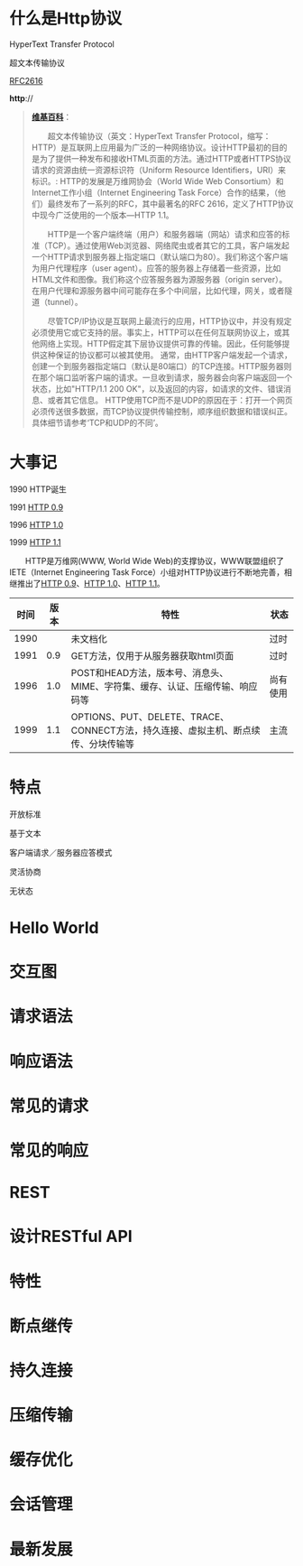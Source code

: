 #+AUTHOR: 唐新发
#+EMAIL: tangxinfa@xunlei.com
#+OPTIONS: toc:nil

* 什么是Http协议

  HyperText Transfer Protocol

  超文本传输协议

  [[http://www.w3.org/Protocols/rfc2616/rfc2616.html][RFC2616]]

  *http*://
  
  :NOTES:
  #+BEGIN_QUOTE
  [[http://zh.wikipedia.org/zh-cn/%E8%B6%85%E6%96%87%E6%9C%AC%E4%BC%A0%E8%BE%93%E5%8D%8F%E8%AE%AE][*维基百科*]]：

  　　超文本传输协议（英文：HyperText Transfer Protocol，缩写：HTTP）是互联网上应用最为广泛的一种网络协议。设计HTTP最初的目的是为了提供一种发布和接收HTML页面的方法。通过HTTP或者HTTPS协议请求的资源由统一资源标识符（Uniform Resource Identifiers，URI）来标识。: 
HTTP的发展是万维网协会（World Wide Web Consortium）和Internet工作小组（Internet Engineering Task Force）合作的结果，（他们）最终发布了一系列的RFC，其中最著名的RFC 2616，定义了HTTP协议中现今广泛使用的一个版本—HTTP 1.1。

  　　HTTP是一个客户端终端（用户）和服务器端（网站）请求和应答的标准（TCP）。通过使用Web浏览器、网络爬虫或者其它的工具，客户端发起一个HTTP请求到服务器上指定端口（默认端口为80）。我们称这个客户端为用户代理程序（user agent）。应答的服务器上存储着一些资源，比如HTML文件和图像。我们称这个应答服务器为源服务器（origin server）。在用户代理和源服务器中间可能存在多个中间层，比如代理，网关，或者隧道（tunnel）。

  　　尽管TCP/IP协议是互联网上最流行的应用，HTTP协议中，并没有规定必须使用它或它支持的层。事实上，HTTP可以在任何互联网协议上，或其他网络上实现。HTTP假定其下层协议提供可靠的传输。因此，任何能够提供这种保证的协议都可以被其使用。
通常，由HTTP客户端发起一个请求，创建一个到服务器指定端口（默认是80端口）的TCP连接。HTTP服务器则在那个端口监听客户端的请求。一旦收到请求，服务器会向客户端返回一个状态，比如"HTTP/1.1 200 OK"，以及返回的内容，如请求的文件、错误消息、或者其它信息。
HTTP使用TCP而不是UDP的原因在于：打开一个网页必须传送很多数据，而TCP协议提供传输控制，顺序组织数据和错误纠正。具体细节请参考‘TCP和UDP的不同’。
  #+END_QUOTE

  :END:
* 大事记

  1990 HTTP诞生
    
  1991 [[http://www.w3.org/pub/WWW/Protocols/HTTP/AsImplemented.html][HTTP 0.9]]
   
  1996 [[http://tools.ietf.org/html/rfc1945][HTTP 1.0]]
    
  1999 [[http://tools.ietf.org/html/rfc2616][HTTP 1.1]]    

  :NOTES:
  　　HTTP是万维网(WWW, World Wide Web)的支撑协议，WWW联盟组织了IETE（Internet Engineering Task Force）小组对HTTP协议进行不断地完善，相继推出了[[http://www.w3.org/pub/WWW/Protocols/HTTP/AsImplemented.html][HTTP 0.9]]、[[http://tools.ietf.org/html/rfc1945][HTTP 1.0]]、[[http://tools.ietf.org/html/rfc2616][HTTP 1.1]]。
  
      |------+------+----------------------------------------------------------------------------------------+----------|
      | 时间 | 版本 | 　特性                                                                                 | 状态     |
      |------+------+----------------------------------------------------------------------------------------+----------|
      | 1990 |      | 未文档化                                                                               | 过时     |
      | 1991 |  0.9 | GET方法，仅用于从服务器获取html页面                                                    | 过时     |
      | 1996 |  1.0 | POST和HEAD方法，版本号、消息头、MIME、字符集、缓存、认证、压缩传输、响应码等           | 尚有使用 |
      | 1999 |  1.1 | OPTIONS、PUT、DELETE、TRACE、CONNECT方法，持久连接、虚拟主机、断点续传、分块传输等   | 主流     |
      |------+------+----------------------------------------------------------------------------------------+----------|
  :END:
* 特点
  
  开放标准

  基于文本

  客户端请求／服务器应答模式

  灵活协商

  无状态
  
  :NOTES:
  :END:
* Hello World
* 交互图
* 请求语法
* 响应语法
* 常见的请求
* 常见的响应
* REST
* 设计RESTful API
* 特性
* 断点继传
* 持久连接
* 压缩传输
* 缓存优化
* 会话管理
* 最新发展
